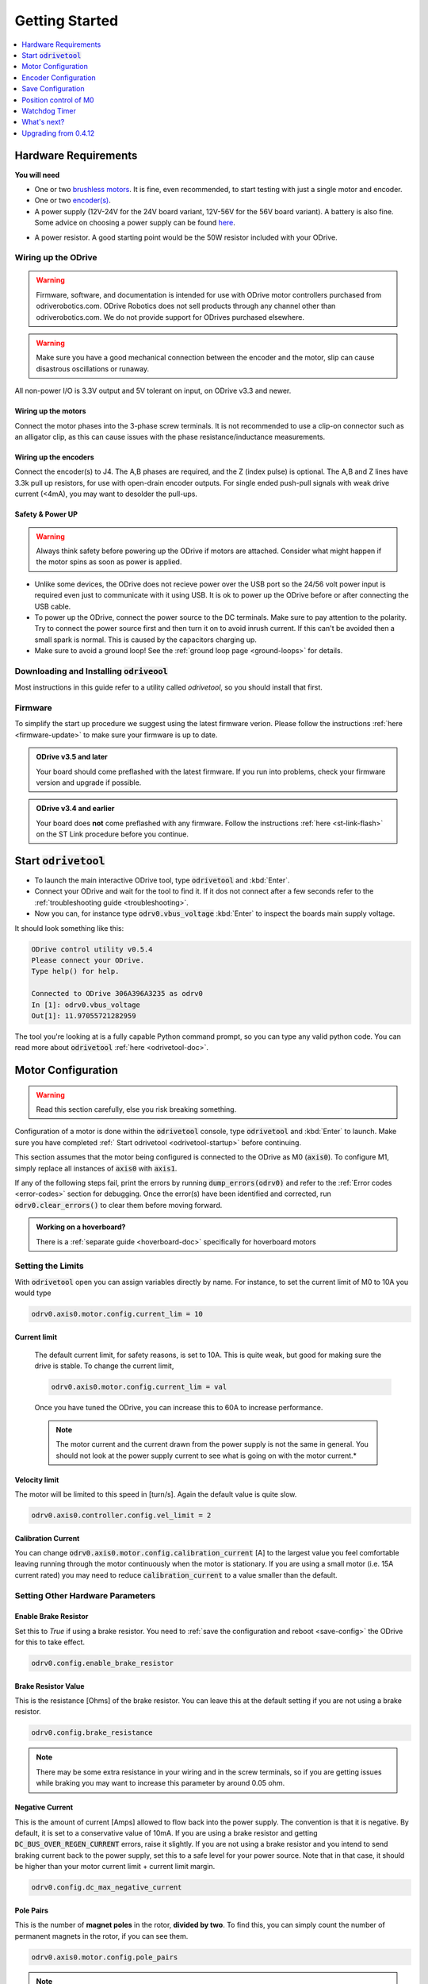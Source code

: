 ================================================================================
Getting Started
================================================================================

.. contents::
   :depth: 1
   :local:

Hardware Requirements
--------------------------------------------------------------------------------

**You will need**

* One or two `brushless motors <https://docs.google.com/spreadsheets/d/12vzz7XVEK6YNIOqH0jAz51F5VUpc-lJEs3mmkWP1H4Y>`__. It is fine, even recommended, to start testing with just a single motor and encoder.
* One or two `encoder(s) <https://docs.google.com/spreadsheets/d/1OBDwYrBb5zUPZLrhL98ezZbg94tUsZcdTuwiVNgVqpU>`__.
* A power supply (12V-24V for the 24V board variant, 12V-56V for the 56V board variant). A battery is also fine. Some advice on choosing a power supply can be found `here <https://things-in-motion.blogspot.com/2018/12/how-to-select-right-power-source-for.html>`__.

.. dropdown:: What voltage variant do I have?

    On all ODrives shipped July 2018 or after have a silkscreen label clearly indicating the voltage variant.

    ODrives before this may or may not have this label. If you don't have a label, then you can look at the bus capacitors (8 gray cylinder components on the underside of the board). If they read 470uF, you have a 24V version; if they read 120uF you have a 48V version.
 
* A power resistor. A good starting point would be the 50W resistor included with your ODrive.

.. dropdown:: Do I really need a power resistor? What values to choose?

    If you don't have a brake resistor, the ODrive will pump excess power back into the power supply during deceleration to achieve the desired deceleration torque. If your power supply doesn't eat that power (which it won't if it's not a battery), the bus voltage will inevitebly rise. If you're unlucky this will break the power supply.
    At some point, the ODrive's overvoltage protection will trip, after which both motors will be allowed to spin freely. Depending on your machine, this may or may not be a problem.

    The power resistor values you need depends on your motor setup, and peak/average deceleration power.

    To be on the safe side, think about what speed and current limits you want to set for the motor.

    When braking at max speed and with maximum motor current, the power that is dissipated in the power resistor can be calulated as: `P_brake = V_emf * I_motor` where `V_emf = motor_rpm / motor_kv`.



Wiring up the ODrive
~~~~~~~~~~~~~~~~~~~~~~~~~~~~~~~~~~~~~~~~~~~~~~~~~~~~~~~~~~~~~~~~~~~~~~~~~~~~~~~~

.. warning:: Firmware, software, and documentation is intended for use with ODrive motor controllers purchased from odriverobotics.com. ODrive Robotics does not sell products through any channel other than odriverobotics.com. We do not provide support for ODrives purchased elsewhere.

.. warning:: Make sure you have a good mechanical connection between the encoder and the motor, slip can cause disastrous oscillations or runaway.

All non-power I/O is 3.3V output and 5V tolerant on input, on ODrive v3.3 and newer.

Wiring up the motors
********************************************************************************

Connect the motor phases into the 3-phase screw terminals. It is not recommended to use a clip-on connector such as an alligator clip, as this can cause issues with the phase resistance/inductance measurements. 

Wiring up the encoders
********************************************************************************

Connect the encoder(s) to J4. The A,B phases are required, and the Z (index pulse) is optional. The A,B and Z lines have 3.3k pull up resistors, for use with open-drain encoder outputs. For single ended push-pull signals with weak drive current (\<4mA), you may want to desolder the pull-ups.

.. image:: figures/ODriveBasicWiring.png
    :scale: 40 %
    :align: center

Safety & Power UP
********************************************************************************
.. warning:: Always think safety before powering up the ODrive if motors are attached. Consider what might happen if the motor spins as soon as power is applied.

* Unlike some devices, the ODrive does not recieve power over the USB port so the 24/56 volt power input is required even just to communicate with it using USB. It is ok to power up the ODrive before or after connecting the USB cable.

* To power up the ODrive, connect the power source to the DC terminals. Make sure to pay attention to the polarity. Try to connect the power source first and then turn it on to avoid inrush current. If this can't be avoided then a small spark is normal. This is caused by the capacitors charging up.

* Make sure to avoid a ground loop! See the :ref:`ground loop page <ground-loops>` for details.

.. _install-odrivetool:

Downloading and Installing :code:`odriveool`
~~~~~~~~~~~~~~~~~~~~~~~~~~~~~~~~~~~~~~~~~~~~~~~~~~~~~~~~~~~~~~~~~~~~~~~~~~~~~~~~

Most instructions in this guide refer to a utility called `odrivetool`, so you should install that first.

.. tabs::
    .. tab:: Windows

        #. Install Python 3

            We recommend the Anaconda distribution because it packs a lot of useful scientific tools, however you can also install the standalone python.
            
            * **Anaconda**: Download the installer from `here <https://www.anaconda.com/download/#windows>`__. Execute the downloaded file and follow the instructions.
            * **Standalone Python**: Download the installer for 3.8.6 from `here <https://www.python.org/downloads/release/python-386/>`__. Execute the downloaded file and follow the instructions.  As of Oct 2020, Matplotlib (required by odrivetool) had not been updated to work with 3.9, so please use 3.8.6.
            * If you have Python 2 installed alongside Python 3, replace :code:`pip` by :code:`C:\Users\YOUR_USERNAME\AppData\Local\Programs\Python\Python36-32\Scripts\pip`. If you have trouble with this step then refer to `this walkthrough <https://www.youtube.com/watch?v=jnpC_Ib_lbc>`__.

        #. Launch the command prompt.

            * **Anaconda**: In the start menu, type :code:`Anaconda Prompt` :kbd:`Enter`
            * **Standalone Python** In the start menu, type :code:`cmd` :kbd:`Enter`

        #. Install odrivetool by running      

            .. code-block:: Bash
                
                pip install --upgrade odrive

    .. tab:: OSX

        We are going to run the following commands for installation in Terminal.

        #. If you don't already have it, install homebrew: 

            .. code-block:: Bash

                /usr/bin/ruby -e "$(curl -fsSL https://raw.githubusercontent.com/Homebrew/install/master/install)"


        #. Install python:

            .. code-block:: Bash

                brew install python

            .. note::
                If you get an error saying `python 2.7.* is already installed`, then upgrade to Python 3 by running:  

                .. code-block:: Bash

                    brew upgrade python

        #. Install libusb:

            libusb is required for odrivetool to communicate with the ODrive:
        
            .. code-block:: Bash

                brew install libusb

            .. _installodrivetool:

        #. Install odrivetool:

            Now that you have Python 3 and all the package managers, run:
        
            .. code-block:: Bash

                pip3 install --upgrade odrive

        **Troubleshooting**

        #. Permission Errors:

            Just run the previous command in sudo

            .. code-block:: Bash

                sudo pip3 install --upgrade odrive
                

        #. Dependency Errors:

            If the installer doesn't complete and you get a dependency error (Ex. :code:`No module...`` or :code:`module_name not found`), run the command
            
            .. code-block:: Bash

                sudo pip3 install module_name

            and try to :ref:`install odrivetool <installodrivetool>` again.

        #. Other Install Errors: 

            If the installer fails at installing dependencies, try

            .. code-block:: Bash

                sudo pip3 install odrive --no-deps

            .. warning:: If you do this, brace yourself for runtime errors when you run :code:`odrivetool` (the basic functionality should work though).


    .. tab:: Linux

        #. `Install Python 3 <https://www.python.org/downloads/>`__. 
        
            For example, on Ubuntu, run

            .. code-block:: Bash

                sudo apt install python3 python3-pip


        #. Install odrivetool by opening a terminal and typing

            .. code-block:: Bash

                sudo pip3 install --upgrade odrive

            .. note:: This should automatically add the udev rules. If this fails for some reason you can add them manually:

                .. code-block:: Bash

                    echo 'SUBSYSTEM=="usb", ATTR{idVendor}=="1209", ATTR{idProduct}=="0d[0-9][0-9]", MODE="0666"' | sudo tee /etc/udev/rules.d/91-odrive.rules
                    sudo udevadm control --reload-rules
                    sudo udevadm trigger

        .. admonition:: **Ubuntu**, **Raspbian**

            If you can't invoke :code:`odrivetool` at this point, try adding :code:`~/.local/bin` to your :code:`$PATH`, `see related bug <https://unix.stackexchange.com/a/392710/176715>`__. 
            This is done for example by running :code:`nano ~/.bashrc`, scrolling to the bottom, pasting :code:`export PATH=$PATH:~/.local/bin`, and then saving and closing, then close and reopen the terminal window.

Firmware
~~~~~~~~~~~~~~~~~~~~~~~~~~~~~~~~~~~~~~~~~~~~~~~~~~~~~~~~~~~~~~~~~~~~~~~~~~~~~~~~

To simplify the start up procedure we suggest using the latest firmware verion. Please follow the instructions :ref:`here <firmware-update>` to make sure your firmware is up to date.

.. admonition:: **ODrive v3.5 and later**

    Your board should come preflashed with the latest firmware. If you run into problems, check your firmware version and upgrade if possible.

.. admonition:: **ODrive v3.4 and earlier**

    Your board does **not** come preflashed with any firmware. Follow the instructions :ref:`here <st-link-flash>` on the ST Link procedure before you continue.


.. _odrivetool-startup:

Start :code:`odrivetool`
--------------------------------------------------------------------------------

* To launch the main interactive ODrive tool, type :code:`odrivetool` and :kbd:`Enter`. 
* Connect your ODrive and wait for the tool to find it. If it dos not connect after a few seconds refer to the :ref:`troubleshooting guide <troubleshooting>`. 
* Now you can, for instance type :code:`odrv0.vbus_voltage` :kbd:`Enter` to inspect the boards main supply voltage.

It should look something like this:

.. code:: iPython

    ODrive control utility v0.5.4
    Please connect your ODrive.
    Type help() for help.

    Connected to ODrive 306A396A3235 as odrv0
    In [1]: odrv0.vbus_voltage
    Out[1]: 11.97055721282959

The tool you're looking at is a fully capable Python command prompt, so you can type any valid python code.
You can read more about :code:`odrivetool` :ref:`here <odrivetool-doc>`.

.. _motor-config:

Motor Configuration
--------------------------------------------------------------------------------

.. warning:: Read this section carefully, else you risk breaking something.

Configuration of a motor is done within the :code:`odrivetool` console, type :code:`odrivetool` and :kbd:`Enter` to launch. Make sure you have completed :ref:` Start odrivetool <odrivetool-startup>` before continuing.

This section assumes that the motor being configured is connected to the ODrive as M0 (:code:`axis0`). To configure M1, simply replace all instances of :code:`axis0` with :code:`axis1`. 

If any of the following steps fail, print the errors by running :code:`dump_errors(odrv0)` and refer to the :ref:`Error codes <error-codes>` section for debugging.
Once the error(s) have been identified and corrected, run :code:`odrv0.clear_errors()` to clear them before moving forward.

.. admonition:: Working on a hoverboard?

    There is a :ref:`separate guide <hoverboard-doc>` specifically for hoverboard motors


Setting the Limits
~~~~~~~~~~~~~~~~~~~~~~~~~~~~~~~~~~~~~~~~~~~~~~~~~~~~~~~~~~~~~~~~~~~~~~~~~~~~~~~~

With :code:`odrivetool` open you can assign variables directly by name.
For instance, to set the current limit of M0 to 10A you would type

.. code:: iPython

    odrv0.axis0.motor.config.current_lim = 10

Current limit
*********************************************************************************

    The default current limit, for safety reasons, is set to 10A. This is quite weak, but good for making sure the drive is stable. 
    To change the current limit, 

    .. code:: iPython

        odrv0.axis0.motor.config.current_lim = val

    Once you have tuned the ODrive, you can increase this to 60A to increase performance.   

    .. dropdown:: Need more than 60A?

        For current limits above 60A, you must change the current amplifier gains. 
        You do this by requesting a different current range. i.e. for 90A on M0

        .. code:: iPython

            odrv0.axis0.motor.config.requested_current_range = 90   

        
        then :ref:`save the configuration and reboot <save-config>` as the gains are written out to the DRV (MOSFET driver) only during startup.
    
    .. Note:: The motor current and the current drawn from the power supply is not the same in general. You should not look at the power supply current to see what is going on with the motor current.*

        .. dropdown:: Ok, so tell me how it actually works then...

            The current in the motor is only connected to the current in the power supply `sometimes` and other times it just cycles out of one phase and back in the other. 
            This is what the modulation magnitude is (sometimes people call this duty cycle, but that's a bit confusing because we use `SVM <https://www.mathworks.com/solutions/power-electronics-control/space-vector-modulation.html>`__ not straight PWM). 
            When the modulation magnitude is 0, the average voltage seen across the motor phases is 0, and the motor current is never connected to the power supply. 
            When the magnitude is 100%, it is always connected, and at 50% it's connected half the time, and cycled in just the motor half the time.

            The largest effect on modulation magnitude is speed. There are other smaller factors, but in general: if the motor is still it's not unreasonable to have 50A in the motor from 5A on the power supply. 
            When the motor is spinning close to top speed, the power supply current and the motor current will be somewhat close to each other.

Velocity limit
*********************************************************************************

The motor will be limited to this speed in [turn/s]. Again the default value is quite slow.

.. code:: iPython
    
    odrv0.axis0.controller.config.vel_limit = 2


Calibration Current
*********************************************************************************

You can change :code:`odrv0.axis0.motor.config.calibration_current` [A] to the largest value you feel comfortable leaving running through the motor continuously when the motor is stationary. 
If you are using a small motor (i.e. 15A current rated) you may need to reduce :code:`calibration_current` to a value smaller than the default.


Setting Other Hardware Parameters
~~~~~~~~~~~~~~~~~~~~~~~~~~~~~~~~~~~~~~~~~~~~~~~~~~~~~~~~~~~~~~~~~~~~~~~~~~~~~~~~

Enable Brake Resistor
*********************************************************************************

Set this to `True` if using a brake resistor. You need to :ref:`save the configuration and reboot <save-config>` the ODrive for this to take effect.

.. code:: iPython

    odrv0.config.enable_brake_resistor


Brake Resistor Value
*********************************************************************************

This is the resistance [Ohms] of the brake resistor. You can leave this at the default setting if you are not using a brake resistor.

.. code:: iPython
    
    odrv0.config.brake_resistance


.. note:: There may be some extra resistance in your wiring and in the screw terminals, so if you are getting issues while braking you may want to increase this parameter by around 0.05 ohm.


Negative Current
*********************************************************************************

This is the amount of current [Amps] allowed to flow back into the power supply. The convention is that it is negative. By default, it is set to a conservative value of 10mA. If you are using a brake resistor and getting :code:`DC_BUS_OVER_REGEN_CURRENT` errors, raise it slightly. 
If you are not using a brake resistor and you intend to send braking current back to the power supply, set this to a safe level for your power source. Note that in that case, it should be higher than your motor current limit + current limit margin.

.. code:: iPython

    odrv0.config.dc_max_negative_current


Pole Pairs
*********************************************************************************

This is the number of **magnet poles** in the rotor, **divided by two**. To find this, you can simply count the number of permanent magnets in the rotor, if you can see them.

.. code:: iPython
    
    odrv0.axis0.motor.config.pole_pairs


.. Note:: This is **not** the same as the number of coils in the stator.

A good way to find the number of pole pairs is with a current limited power supply. Connect any two of the three phases to a power supply outputting around 2A, spin the motor by hand, and count the number of detents. 
This will be the number of pole pairs. If you can't distinguish the detents from the normal cogging present when the motor is disconnected, increase the current.
Another way is sliding a loose magnet in your hand around the rotor, and counting how many times it stops. This will be the number of `pole pairs`. If you use a ferrous piece of metal instead of a magnet, you will get the number of `magnet poles`.

Torque Constant
*********************************************************************************

This is the ratio of torque produced by the motor per Amp of current delivered to the motor. This should be set to **8.27 / (motor KV)**.

.. code:: iPython
    
    odrv0.axis0.motor.config.torque_constant


If you decide that you would rather command torque in units of Amps, you could simply set the torque constant to 1.

Motor Type
*********************************************************************************

This is the type of motor being used. Currently two types of motors are supported: High-current motors (`MOTOR_TYPE_HIGH_CURRENT, [0]`) and gimbal motors (`MOTOR_TYPE_GIMBAL, [2]`).

.. code:: iPython

    odrv0.axis0.motor.config.motor_type


.. dropdown:: Which :code:`motor_type` to choose?

    If you're using a regular hobby brushless motor like `this <https://hobbyking.com/en_us/turnigy-aerodrive-sk3-5065-236kv-brushless-outrunner-motor.html>`__ one, you should set :code:`motor_mode` to :code:`MOTOR_TYPE_HIGH_CURRENT`. 
    For low-current gimbal motors like `this <https://hobbyking.com/en_us/turnigy-hd-5208-brushless-gimbal-motor-bldc.html>`__ one, you should choose :code:`MOTOR_TYPE_GIMBAL`. Do not use :code:`MOTOR_TYPE_GIMBAL` on a motor that is not a gimbal motor, as it may overheat the motor or the ODrive.

    **Further detail:**
    If 100's of mA of current noise is "small" for you, you can choose :code:`MOTOR_TYPE_HIGH_CURRENT`.
    If 100's of mA of current noise is "large" for you, and you do not intend to spin the motor very fast (Ω * L << R), and the motor is fairly large resistance (1 ohm or larger), you can chose :code:`MOTOR_TYPE_GIMBAL`.
    If 100's of mA current noise is "large" for you, `and` you intend to spin the motor fast, then you need to replace the shunt resistors on the ODrive.


.. note:: 
    When using gimbal motors, :code:`current_lim` `and` :code:`calibration_current` actually mean `voltage limit` and `calibration voltage` respectively, since we don't use current feedback. 
    This means that if you set it to 10, it means 10V, despite the name of the parameter.


Motor Thermistor
*********************************************************************************

If using motor thermistor please see the :ref:`thermistors <thermistor-doc>` page for setup.



Encoder Configuration
--------------------------------------------------------------------------------

With Encoder
~~~~~~~~~~~~~~~~~~~~~~~~~~~~~~~~~~~~~~~~~~~~~~~~~~~~~~~~~~~~~~~~~~~~~~~~~~~~~~~~

Set the encoder count per revolution [CPR] value

.. code:: iPython
    
    odrv0.axis0.encoder.config.cpr

This is 4x the Pulse Per Revolution (PPR) value. Usually this is indicated in the datasheet of your encoder.
If you purchased an encoder from our shop, you can find the parameters `here <https://docs.google.com/spreadsheets/d/1OBDwYrBb5zUPZLrhL98ezZbg94tUsZcdTuwiVNgVqpU/edit#gid=0>`__.


Without Encoder
~~~~~~~~~~~~~~~~~~~~~~~~~~~~~~~~~~~~~~~~~~~~~~~~~~~~~~~~~~~~~~~~~~~~~~~~~~~~~~~~

* If you wish to run in sensorless mode, please see :ref:`Setting up sensorless. <sensorless-setup>`
* If you are using hall sensor feedback, please see the :ref:`hoverboard motor example <hoverboard-doc>`.

.. _save-config:

Save Configuration
--------------------------------------------------------------------------------

You can save all :code:`.config` parameters to persistent memory so the ODrive remembers them between power cycles. This will reboot the board.

.. code:: iPython
    
    odrv0.save_configuration() 


Position control of M0
--------------------------------------------------------------------------------
Let's get motor 0 up and running. The procedure for motor 1 is exactly the same, so feel free to substitute :code:`axis1` wherever it says :code:`axis0`.

    #. Start the calibratrion sequence by entering

    .. code:: iPython
        
        odrv0.axis0.requested_state = AXIS_STATE_FULL_CALIBRATION_SEQUENCE
        
    and press :kbd:`Enter`. 

    After about 2 seconds you should hear a beep. Then the motor will turn slowly in one direction for a few seconds, then back in the other direction.

    .. dropdown:: What's the point of this?

        This procedure first measures your motor's electrical properties (namely phase resistance and phase inductance) and then the offset between the motor's electrical phase and the encoder position.

    The startup procedure is demonstrated `here <https://www.youtube.com/watch?v=VCX1bA2xnuY>`__.

    .. note::
        The rotor must be allowed to rotate without any biased load during startup. 
        That means mass and weak friction loads are fine, but gravity or spring loads are not okay. 
        Also note that in the video, the motors spin after initialization, but in the current software the default behaviour is not like that.

    .. dropdown:: Help, something isn't working!
    
        Check the encoder wiring and that the encoder is firmly connected to the motor. Check the value of :code:`dump_errors(odrv0)` and then refer to the :ref:`error code documentation <error-codes>` for details.
        Once you understand the error and have fixed its cause, you may clear the error state with (:code:`odrv0.clear_errors()` :kbd:`Enter`) and retry.


    #. Start closed loop control by typing

        .. code:: iPython
            
            odrv0.axis0.requested_state = AXIS_STATE_CLOSED_LOOP_CONTROL
            
        and press :kbd:`Enter`. From now on the ODrive will try to hold the motor's position. If you try to turn it by hand, it will fight you gently. That is unless you bump up :code:`odrv0.axis0.motor.config.current_lim`, in which case it will fight you more fiercely. 
        If the motor begins to vibrate either immediately or after being disturbed you will need to :ref:`lower the controller gains <control-tuning>`.


    #. Send the motor a new position setpoint with 

        .. code:: iPython

            odrv0.axis0.controller.input_pos = 1
            
        The units are in turns.

    #. At this point you will probably want to :ref:`Properly tune <control-doc>` the motor controller in order to maximize system performance.


Other Control Modes
~~~~~~~~~~~~~~~~~~~~~~~~~~~~~~~~~~~~~~~~~~~~~~~~~~~~~~~~~~~~~~~~~~~~~~~~~~~~~~~~

The default control mode is unfiltered position control in the absolute encoder reference frame. 
The ODrive can be used with a variety of control modes, to learn more, check out the :ref:`control modes <control-modes-doc>` documentation page.

Watchdog Timer
--------------------------------------------------------------------------------

Each axis has a configurable watchdog timer that can stop the motors if the
control connection to the ODrive is interrupted.

Each axis has a configurable watchdog timeout: :code:`axis.config.watchdog_timeout`,
measured in seconds. Set 

.. code:: iPython
    
    axis.config.enable_watchdog = True
    
to turn on this feature.

The watchdog is fed using the :code:`axis.watchdog_feed()` method of each axis. 
Some :ref:`ascii commands <acsii-cmd-ref>` and most CANSimple commands feed the watchdog automatically.

What's next?
--------------------------------------------------------------------------------

You can now:
* :ref:`Properly tune <control-doc>` the motor controller to unlock the full potential of the ODrive.
* See what other :ref:`commands and parameters <commands-doc>` are available, in order to better control the ODrive.
* Control the ODrive from your own program or hook it up to an existing system through one of it's :ref:`interfaces <pinout-chart>`.
* See how you can improve the behavior during the startup procedure, like :ref:`bypassing encoder calibration <encoder-with-index-signal>`.
* The CAN communication is the most reliable way of talking to ODrive in a real application.  Check out the :ref:`CAN Guide <can-guide>` and :ref:`CAN Protocol <can-protocol>`

If you have any issues or any questions please get in touch. The `ODrive Community <https://discourse.odriverobotics.com/>`__ warmly welcomes you.


Upgrading from 0.4.12
--------------------------------------------------------------------------------

A new version (0.5.4) of ODrive firmware has released, complete with a new odrivetool. 
Follow the installation instructions, making sure to add the :code:`--upgrade` flag to pip commands, and check out the `Changelog <https://github.com/odriverobotics/ODrive/blob/master/CHANGELOG.md>`_ for changes!

The odrivetool will stage and restore your configuration.  
This probably isn't wise for the 0.4.12 -> 0.5.1 upgrade, so we suggest using :code:`odrv0.erase_configuration()` immediately after connecting the first time.
